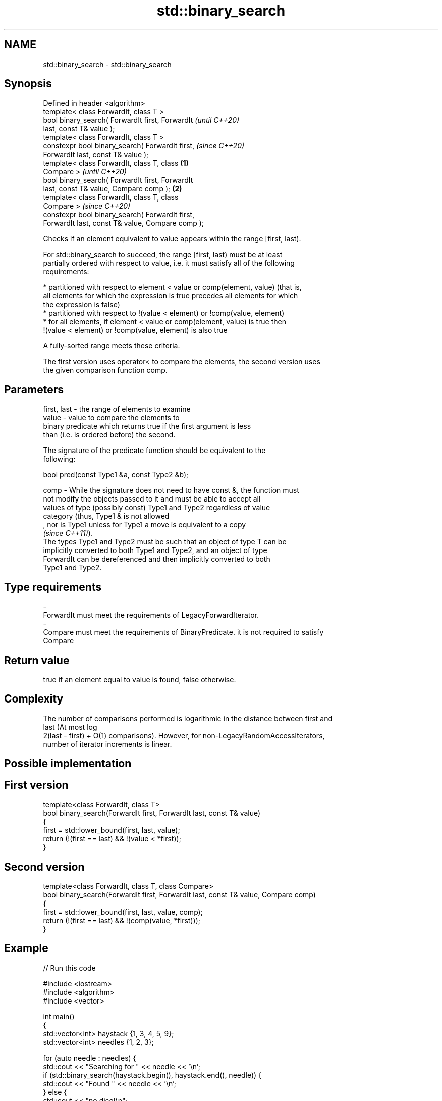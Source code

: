.TH std::binary_search 3 "2019.08.27" "http://cppreference.com" "C++ Standard Libary"
.SH NAME
std::binary_search \- std::binary_search

.SH Synopsis
   Defined in header <algorithm>
   template< class ForwardIt, class T >
   bool binary_search( ForwardIt first, ForwardIt           \fI(until C++20)\fP
   last, const T& value );
   template< class ForwardIt, class T >
   constexpr bool binary_search( ForwardIt first,           \fI(since C++20)\fP
   ForwardIt last, const T& value );
   template< class ForwardIt, class T, class        \fB(1)\fP
   Compare >                                                              \fI(until C++20)\fP
   bool binary_search( ForwardIt first, ForwardIt
   last, const T& value, Compare comp );                \fB(2)\fP
   template< class ForwardIt, class T, class
   Compare >                                                              \fI(since C++20)\fP
   constexpr bool binary_search( ForwardIt first,
   ForwardIt last, const T& value, Compare comp );

   Checks if an element equivalent to value appears within the range [first, last).

   For std::binary_search to succeed, the range [first, last) must be at least
   partially ordered with respect to value, i.e. it must satisfy all of the following
   requirements:

     * partitioned with respect to element < value or comp(element, value) (that is,
       all elements for which the expression is true precedes all elements for which
       the expression is false)
     * partitioned with respect to !(value < element) or !comp(value, element)
     * for all elements, if element < value or comp(element, value) is true then
       !(value < element) or !comp(value, element) is also true

   A fully-sorted range meets these criteria.

   The first version uses operator< to compare the elements, the second version uses
   the given comparison function comp.

.SH Parameters

   first, last - the range of elements to examine
   value       - value to compare the elements to
                 binary predicate which returns true if the first argument is less
                 than (i.e. is ordered before) the second.

                 The signature of the predicate function should be equivalent to the
                 following:

                 bool pred(const Type1 &a, const Type2 &b);

   comp        - While the signature does not need to have const &, the function must
                 not modify the objects passed to it and must be able to accept all
                 values of type (possibly const) Type1 and Type2 regardless of value
                 category (thus, Type1 & is not allowed
                 , nor is Type1 unless for Type1 a move is equivalent to a copy
                 \fI(since C++11)\fP).
                 The types Type1 and Type2 must be such that an object of type T can be
                 implicitly converted to both Type1 and Type2, and an object of type
                 ForwardIt can be dereferenced and then implicitly converted to both
                 Type1 and Type2. 
.SH Type requirements
   -
   ForwardIt must meet the requirements of LegacyForwardIterator.
   -
   Compare must meet the requirements of BinaryPredicate. it is not required to satisfy
   Compare

.SH Return value

   true if an element equal to value is found, false otherwise.

.SH Complexity

   The number of comparisons performed is logarithmic in the distance between first and
   last (At most log
   2(last - first) + O(1) comparisons). However, for non-LegacyRandomAccessIterators,
   number of iterator increments is linear.

.SH Possible implementation

.SH First version
   template<class ForwardIt, class T>
   bool binary_search(ForwardIt first, ForwardIt last, const T& value)
   {
       first = std::lower_bound(first, last, value);
       return (!(first == last) && !(value < *first));
   }
.SH Second version
   template<class ForwardIt, class T, class Compare>
   bool binary_search(ForwardIt first, ForwardIt last, const T& value, Compare comp)
   {
       first = std::lower_bound(first, last, value, comp);
       return (!(first == last) && !(comp(value, *first)));
   }

.SH Example

   
// Run this code

 #include <iostream>
 #include <algorithm>
 #include <vector>

 int main()
 {
     std::vector<int> haystack {1, 3, 4, 5, 9};
     std::vector<int> needles {1, 2, 3};

     for (auto needle : needles) {
         std::cout << "Searching for " << needle << '\\n';
         if (std::binary_search(haystack.begin(), haystack.end(), needle)) {
             std::cout << "Found " << needle << '\\n';
         } else {
             std::cout << "no dice!\\n";
         }
     }
 }

.SH Output:

 Searching for 1
 Found 1
 Searching for 2
 no dice!
 Searching for 3
 Found 3

  Defect reports

   The following behavior-changing defect reports were applied retroactively to
   previously published C++ standards.

     DR    Applied to    Behavior as published               Correct behavior
   LWG 270 C++98      Compare was required to be a only a partitioning is needed;
                      strict weak ordering         heterogeneous comparisons permitted

.SH See also

   equal_range returns range of elements matching a specific key
               \fI(function template)\fP
